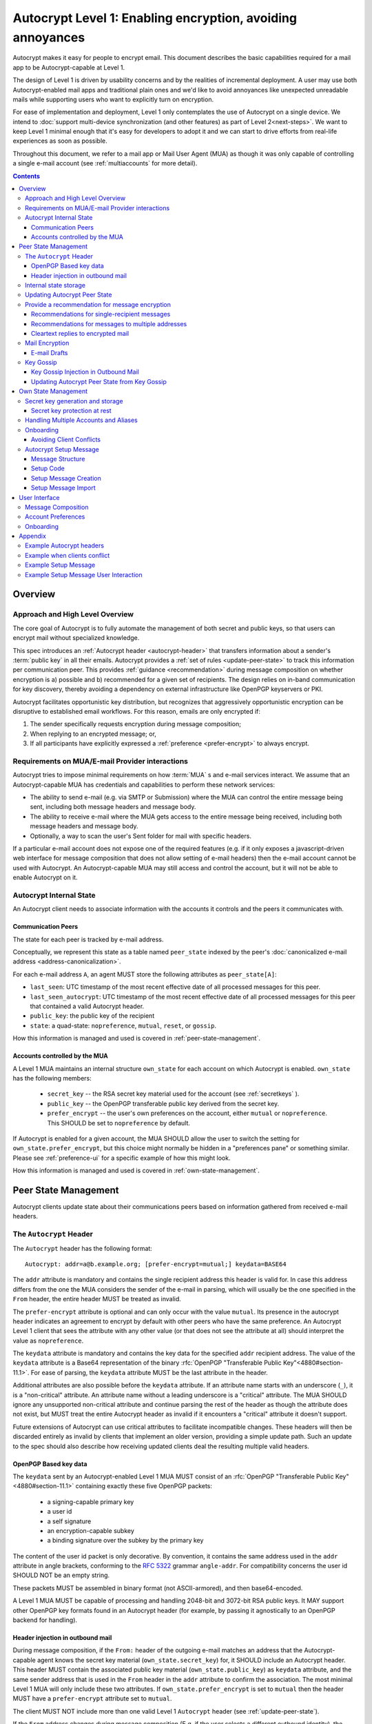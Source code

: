 Autocrypt Level 1: Enabling encryption, avoiding annoyances
===========================================================

Autocrypt makes it easy for people to encrypt email.  This document
describes the basic capabilities required for a mail app to be
Autocrypt-capable at Level 1.

The design of Level 1 is driven by usability concerns and by the
realities of incremental deployment. A user may use both
Autocrypt-enabled mail apps and traditional plain ones and we'd like to
avoid annoyances like unexpected unreadable mails while supporting users
who want to explicitly turn on encryption.

For ease of implementation and deployment, Level 1 only contemplates the
use of Autocrypt on a single device.  We intend to :doc:`support
multi-device synchronization (and other features) as part of Level
2<next-steps>`.  We want to keep Level 1 minimal enough that it's easy
for developers to adopt it and we can start to drive efforts from
real-life experiences as soon as possible.

Throughout this document, we refer to a mail app or Mail User Agent (MUA)
as though it was only capable of controlling a single e-mail account
(see :ref:`multiaccounts` for more detail).

.. contents::

Overview
--------

Approach and High Level Overview
++++++++++++++++++++++++++++++++

The core goal of Autocrypt is to fully automate the management of both
secret and public keys, so that users can encrypt mail without
specialized knowledge.

This spec introduces an :ref:`Autocrypt header <autocrypt-header>` that transfers information
about a sender's :term:`public key` in all their emails. Autocrypt
provides a :ref:`set of rules <update-peer-state>` to track this information per communication
peer.  This provides :ref:`guidance <recommendation>` during message composition
on whether encryption is a) possible and b) recommended for a given set
of recipients. The design relies on in-band communication for key
discovery, thereby avoiding a dependency on external infrastructure like
OpenPGP keyservers or PKI.

Autocrypt facilitates opportunistic key distribution, but recognizes
that aggressively opportunistic encryption can be disruptive to
established email workflows. For this reason, emails are only
encrypted if:

1) The sender specifically requests encryption during message
   composition;
2) When replying to an encrypted message; or,
3) If all participants have explicitly expressed a :ref:`preference <prefer-encrypt>` to
   always encrypt.


Requirements on MUA/E-mail Provider interactions
++++++++++++++++++++++++++++++++++++++++++++++++

Autocrypt tries to impose minimal requirements on how :term:`MUA` s and
e-mail services interact.  We assume that an Autocrypt-capable MUA
has credentials and capabilities to perform these network services:

- The ability to send e-mail (e.g. via SMTP or Submission) where the
  MUA can control the entire message being sent, including both
  message headers and message body.

- The ability to receive e-mail where the MUA gets access to the
  entire message being received, including both message headers and
  message body.

- Optionally, a way to scan the user's Sent folder for mail with
  specific headers.

If a particular e-mail account does not expose one of the required
features (e.g. if it only exposes a javascript-driven web interface
for message composition that does not allow setting of e-mail headers)
then the e-mail account cannot be used with Autocrypt.  An
Autocrypt-capable MUA may still access and control the account, but it
will not be able to enable Autocrypt on it.


Autocrypt Internal State
++++++++++++++++++++++++

An Autocrypt client needs to associate information with the accounts it
controls and the peers it communicates with.

.. _peer-state:

Communication Peers
~~~~~~~~~~~~~~~~~~~

The state for each peer is tracked by e-mail address.

Conceptually, we represent this state as a table named
``peer_state`` indexed by the peer's :doc:`canonicalized
e-mail address <address-canonicalization>`.

For each e-mail address ``A``, an agent MUST store the following
attributes as ``peer_state[A]``:

* ``last_seen``: UTC timestamp of the most recent effective date of
  all processed messages for this peer.
* ``last_seen_autocrypt``: UTC timestamp of the most recent effective
  date of all processed messages for this peer that contained a valid
  Autocrypt header.
* ``public_key``: the public key of the recipient
* ``state``: a quad-state: ``nopreference``, ``mutual``, ``reset``, or
  ``gossip``.

How this information is managed and used is covered in :ref:`peer-state-management`.

.. _own-state:

Accounts controlled by the MUA
~~~~~~~~~~~~~~~~~~~~~~~~~~~~~~

A Level 1 MUA maintains an internal structure ``own_state`` for each
account on which Autocrypt is enabled. ``own_state`` has the following
members:

 * ``secret_key`` -- the RSA secret key material used for
   the account (see :ref:`secretkeys` ).
 * ``public_key`` -- the OpenPGP transferable public key derived
   from the secret key.
 * ``prefer_encrypt`` -- the user's own
   preferences on the account, either ``mutual`` or ``nopreference``.
   This SHOULD be set to ``nopreference`` by default.

If Autocrypt is enabled for a given account, the MUA SHOULD allow the
user to switch the setting for ``own_state.prefer_encrypt``, but this
choice might normally be hidden in a "preferences pane" or something
similar.  Please see :ref:`preference-ui` for a specific example of
how this might look.

How this information is managed and used is covered in :ref:`own-state-management`.

.. _peer-state-management:

Peer State Management
---------------------

Autocrypt clients update state about their communications peers based
on information gathered from received e-mail headers.

.. _autocrypt-header:

The ``Autocrypt`` Header
++++++++++++++++++++++++

The ``Autocrypt`` header has the following format::

    Autocrypt: addr=a@b.example.org; [prefer-encrypt=mutual;] keydata=BASE64

The ``addr`` attribute is mandatory and contains the single recipient address
this header is valid for. In case this address differs from the one the MUA
considers the sender of the e-mail in parsing, which will usually be
the one specified in the ``From`` header, the entire header MUST be
treated as invalid.

.. _prefer-encrypt:

The ``prefer-encrypt`` attribute is optional and can only occur with the value
``mutual``.  Its presence in the autocrypt header indicates an agreement to encrypt by default
with other peers who have the same preference.  An Autocrypt Level 1
client that sees the attribute with any other value (or that does not
see the attribute at all) should interpret the value as
``nopreference``.

The ``keydata`` attribute is mandatory and contains the key data for
the specified ``addr`` recipient address.  The value of the
``keydata`` attribute is a Base64 representation of the binary
:rfc:`OpenPGP "Transferable Public Key"<4880#section-11.1>`. For ease
of parsing, the ``keydata`` attribute MUST be the last attribute in
the header.

Additional attributes are also possible before the ``keydata``
attribute.  If an attribute name starts with an underscore (``_``), it
is a "non-critical" attribute.  An attribute name without a leading
underscore is a "critical" attribute.  The MUA SHOULD ignore any
unsupported non-critical attribute and continue parsing the rest of
the header as though the attribute does not exist, but MUST treat the
entire Autocrypt header as invalid if it encounters a "critical" attribute it
doesn't support.

Future extensions of Autocrypt can use critical attributes to
facilitate incompatible changes. These headers will then be discarded
entirely as invalid by clients that implement an older version,
providing a simple update path. Such an update to the spec should also 
describe how receiving updated clients deal the resulting multiple valid
headers.


OpenPGP Based key data
~~~~~~~~~~~~~~~~~~~~~~

The ``keydata`` sent by an Autocrypt-enabled Level 1 MUA MUST consist
of an :rfc:`OpenPGP "Transferable Public Key"<4880#section-11.1>`
containing exactly these five OpenPGP packets:

 - a signing-capable primary key
 - a user id
 - a self signature
 - an encryption-capable subkey
 - a binding signature over the subkey by the primary key

The content of the user id packet is only decorative. By convention, it
contains the same address used in the ``addr`` attribute in angle brackets,
conforming to the :rfc:`5322` grammar ``angle-addr``. For compatibility
concerns the user id SHOULD NOT be an empty string.

These packets MUST be assembled in binary format (not ASCII-armored),
and then base64-encoded.

A Level 1 MUA MUST be capable of processing and handling 2048-bit and
3072-bit RSA public keys.  It MAY support other OpenPGP key formats
found in an Autocrypt header (for example, by passing it agnostically
to an OpenPGP backend for handling).

Header injection in outbound mail
~~~~~~~~~~~~~~~~~~~~~~~~~~~~~~~~~

During message composition, if the ``From:`` header of the
outgoing e-mail matches an address that the Autocrypt-capable agent
knows the secret key material (``own_state.secret_key``) for, it
SHOULD include an Autocrypt header. This header MUST contain the
associated public key material (``own_state.public_key``) as ``keydata``
attribute, and the same sender address that is used in the ``From``
header in the ``addr`` attribute to confirm the association.  The most
minimal Level 1 MUA will only include these two attributes.  If
``own_state.prefer_encrypt`` is set to ``mutual`` then the header MUST
have a ``prefer-encrypt`` attribute set to ``mutual``.

The client MUST NOT include more than one valid Level 1 ``Autocrypt``
header (see :ref:`update-peer-state`).

If the ``From`` address changes during message composition (E.g. if
the user selects a different outbound identity), the Autocrypt-capable
client MUST change the ``Autocrypt`` header appropriately.

An MUA SHOULD send out the same ``keydata`` value in all messages from
a given outbound identity, irrespective of message recipients.  If a
new OpenPGP certificate is generated (e.g., key-rotation or OpenPGP
metadata update) then all subsequent outbound Autocrypt headers SHOULD
use the new certificate for the ``keydata`` attribute.

See :ref:`example-headers` for examples of outbound headers and
the following sections for header format definitions and parsing.

..  _autocryptheaderformat:

Internal state storage
++++++++++++++++++++++

See :ref:`peer-state` for a definition of the structure of
information stored about the client's communications peers.

.. todo::

   Explain why we keep peer state.  because we want to handle weird cases like the following...

If a remote peer disables Autocrypt or drops back to using a
non-Autocrypt MUA only we must be able to disable sending encrypted
mails to this peer automatically.  MUAs capable of Autocrypt Level 1
therefore MUST store state about the capabilities of their remote
peers.

Agents MAY also store additional information gathered for heuristic
purposes, or for other cryptographic schemes.  However, in order to
support future syncing of Autocrypt state between agents, it is
critical that Autocrypt-capable agents maintain the state specified
here.

.. todo::

   Explain the values for each of the known ``state`` options:
   ``nopreference``, ``mutual``, ``reset``, and ``gossip``.

.. note::

  - The above is not necessarily an exhaustive list of peer state to
    keep; implementors are encouraged to improve upon this scheme as
    they see fit. Suggestions for additional (optional) state that an
    agent may want to keep about a peer can be found in
    :doc:`optional-state`.
  - An implementation MAY also choose to use keys from other sources
    (e.g. local keyring) at own discretion.
  - If an implementation chooses to automatically ingest keys from a
    ``application/pgp-keys`` attachment, it should only do so if they
    have a matching user id.


.. _update-peer-state:

Updating Autocrypt Peer State
+++++++++++++++++++++++++++++

Incoming messages may be processed by a MUA at receive or display time.

A message with a content-type of ``multipart/report`` can be assumed
to be auto-generated, and SHOULD be ignored (the MUA SHOULD NOT update
any Autocrypt peer state) if it does not contain an ``Autocrypt``
header. This in particular avoids triggering a ``reset`` state from
received Message Disposition Notifications (:rfc:`3798`).

We define the ``effective date`` of a message as the sending time of
the message as indicated by its ``Date`` header, or the time of first
receipt if that date is in the future or unavailable.

If an incoming message contains more than one address in the ``From``
header a MUA SHOULD NOT update any Autocrypt peer state.

When parsing an incoming message, a MUA SHOULD examine all ``Autocrypt``
headers, rather than just the first one. If there is more than one
valid header, this SHOULD be treated as an error, and all ``Autocrypt``
headers discarded as invalid.

If a message contains exactly one address in the ``From`` header a MUA
must update the Autocrypt state for the single sending peer.  This
update process depends on:

- the "effective date" of the message.

- the ``keydata`` and ``prefer-encrypt`` attributes of the single valid
  parsed ``Autocrypt`` header (see above), if available.

If the effective message date is older than the ``last_seen_autocrypt``
value no changes are required and the update process terminates.

If the parsed Autocrypt header is unavailable, and the effective
message date is more recent than the current value of ``last_seen``,
update the state as follows:

- set ``last_seen`` to the effective message date
- set ``state`` to ``reset``

If the parsed Autocrypt header is unavailable no further changes
are required and the update process terminates.

At this point, the message in processing contains the most recent
Autocrypt header. Update the state as follows:

- set ``public_key`` to the corresponding ``keydata`` value of the Autocrypt header
- set ``last_seen_autocrypt`` to the effective message date

If the effective date of the message is more recent than or equal to
the current ``last_seen`` value, it is also the most recent message
overall. Additionally update the state as follows:

- set ``last_seen`` to the effective message date
- set ``state`` to ``mutual`` if the Autocrypt header contained a
  ``prefer-encrypt=mutual`` attribute, or ``nopreference`` otherwise

.. _spam-filters:

.. todo::

   the spec currently doesn't say how to integrate Autocrypt
   processing on message receipt with spam filtering.  Should we say
   something about not doing Autocrypt processing on message receipt
   if the message is believed to be spam?


.. _recommendation:

Provide a recommendation for message encryption
+++++++++++++++++++++++++++++++++++++++++++++++

On message composition, an Autocrypt-capable agent also has an
opportunity to decide whether to try to encrypt an e-mail.  Autocrypt
aims to provide a reasonable recommendation for the agent.

Any Autocrypt-capable agent may have other means for making this
decision outside of Autocrypt (see :doc:`other-crypto-interop`).
Autocrypt provides a recommendation to this process, but there is no
requirement for Autocrypt-capable agents to always follow the
Autocrypt recommendation.

That said, all Autocrypt-capable agents should be able to calculate
the same Autocrypt recommendation due to their internal state.

The Autocrypt recommendation depends on the list of recipient
addresses for the message being composed.  When the user edits the
list of recipients, the recommendation may change.

.. note::

   It's possible that the user manually overriddes the Autocrypt
   recommendation and then edits the list of recipients.  The MUA
   SHOULD retain the user's manual choices for a given message even if
   the Autcrypt recommendation changes.

Autocrypt can produce four possible recommendations to the agent
during message composition:

 * ``disable``: Disable or hide any UI that would allow the user to
   choose to encrypt the message.

 * ``discourage``: Enable UI that would allow the user to choose to
   encrypt the message, but do not default to encryption. If the user
   manually enables encryption, the MUA SHOULD warn that the recipient
   may not be able to read the message. This warning message MAY be
   supplemented using optional counters and user-agent state as
   suggested in :doc:`optional-state`.

 * ``available``: Enable UI that would allow the user to choose to
   encrypt the message, but do not default to encryption.

 * ``encrypt``: Enable UI that would allow the user to choose to send
   the message in cleartext, and default to encryption.

Recommendations for single-recipient messages
~~~~~~~~~~~~~~~~~~~~~~~~~~~~~~~~~~~~~~~~~~~~~

The Autocrypt recommendation for a message composed to a single
recipient with e-mail address ``A`` depends primarily on the value
stored in :ref:`peer_state[A] <peer-state>`. It is derived
by the following algorithm:

1. If there is no peer state, the recommendation is ``disable``.
2. If there is no ``public_key``, the recommendation is ``disable``.
3. If the ``public_key`` is known for some reason to be unusable for
   encryption (e.g. it is otherwise known to be revoked or expired),
   then the recommendation is ``disable``.
4. If the message is composed as a reply to an encrypted message, then
   the recommendation is ``encrypt``.
5. If ``state`` is ``mutual``, and the user's own
   ``own_state.prefer_encrypt`` is ``mutual`` as well, then the
   recommendation is ``encrypt``.
6. If ``state`` is ``gossip``, the recommendation is ``discourage``.
7. If ``state`` is ``reset`` and the ``last_seen_autocrypt`` is more
   than one month ago, then the recommendation is ``discourage``.

Otherwise, the recommendation is ``available``.

Recommendations for messages to multiple addresses
~~~~~~~~~~~~~~~~~~~~~~~~~~~~~~~~~~~~~~~~~~~~~~~~~~

For level 1 agents, the Autocrypt recommendation for a message
composed to multiple recipients is derived from the recommendations
for each recipient individually:

1. If any recipient has a recommendation of ``disable`` then the
   message recommendation is ``disable``.
2. If the message being composed is a reply to an encrypted message,
   or if every recipient has a recommendation of ``encrypt`` then the
   message recommendation is ``encrypt``.
3. If any recipient has a recommendation of ``discourage`` then the
   message recommendation is ``discourage``.

Otherwise, the message recommendation is ``available``.

While composing a message, a situation might occur where the
recommendation is ``available``, the user has explicitly enabled
encryption, and then modifies the list of recipients in a way the
changes the recommendation to ``disable``. When that happens, the MUA
should not disable encryption without communicating this to the user.
A graceful way to handle this situation is to save the enabled state,
and only prompt the user about the issue when they want to send the
mail.

Cleartext replies to encrypted mail
~~~~~~~~~~~~~~~~~~~~~~~~~~~~~~~~~~~

As you can see above, in the common use case, a reply to an encrypted
message will also be encrypted. Due to Autocrypt's opportunistic
approach to key discovery, however, it is possible that
``state`` in the recipient's Autocrypt peer state is ``null``,
which means the reply will be sent in the clear.

To avoid leaking cleartext from the original encrypted message in this
case, the MUA MAY prepare the cleartext reply without including any
of the typically quoted and attributed text from the previous message.
Additionally, the MUA MAY include brief text in message body along the
lines of::

  The message this is a reply to was sent encrypted, but this reply is
  unencrypted because I don't yet know how to encrypt to
  ``bob@example.com``.  If ``bob@example.com`` would reply here, my
  future messages in this thread will be encrypted.

The above recommendations are only "MAY" and not "SHOULD" or "MUST"
because we want to accomodate a user-friendly level 1 MUA that stays
silent and does not impede the user's ability to reply.  Opportunistic
encryption means we can't guarantee encryption in every case.

Mail Encryption
+++++++++++++++

.. note::

   An e-mail that is said to be "encrypted" here will be both signed
   and encrypted in the cryptographic sense.

An outgoing e-mail will be sent encrypted in either of two cases:

- the Autocrypt recommendation for the list of recipients is
  ``encrypt``, and not explicitly overridden by the user
- the Autocrypt recommendation is ``available`` or ``discourage``,
  and the user chose to encrypt.

When encrypting, the MUA MUST construct the encrypted message as a
:rfc:`PGP/MIME <3156>` message that is signed by the user's Autocrypt
key, and encrypted to each currently known Autocrypt key of all
recipients, as well as the sender's.

E-mail Drafts
~~~~~~~~~~~~~

For messages that are going to be encrypted when sent, the MUA MUST
take care not to leak the cleartext of drafts or other
partially-composed messages to their e-mail provider (e.g. in the
"Drafts" folder). If there is a chance that a message could be
encrypted, the MUA SHOULD encrypt drafts only to itself before storing
it remotely.

Key Gossip
++++++++++

It is a common use case to send an encrypted mail to a group of
recipients. To ensure that these recipients can encrypt messages when
replying to that same group, the keys of all recipients can be
included in the encrypted payload. This does not include BCC
recipients, which by definition must not be revealed to other
recipients.

The ``Autocrypt-Gossip`` header has the format as the ``Autocrypt``
header (see `autocryptheaderformat`_). Its ``addr`` attribute
indicates the recipient address this header is valid for as usual, but
may relate to any recipient in the ``To`` or ``Cc`` header.

Key Gossip Injection in Outbound Mail
~~~~~~~~~~~~~~~~~~~~~~~~~~~~~~~~~~~~~

An Autocrypt MUA MAY include ``Autocrypt-Gossip`` headers in messages
with more than one recipient. These headers MUST be placed in the root
MIME part of the encrypted message payload. The encrypted payload in
this case contains one Autocrypt-Gossip header for each recipient,
which MUST include ``addr`` and ``keydata`` attributes with the relevant
data from the sender's Autocrypt :ref:`peer state <peer-state>` about
the recipient.

Updating Autocrypt Peer State from Key Gossip
~~~~~~~~~~~~~~~~~~~~~~~~~~~~~~~~~~~~~~~~~~~~~

An incoming message may contain one or more Autocrypt-Gossip headers
in the encrypted payload. Each of these headers may update the
Autocrypt peer state of the recipient indicated by its ``addr`` value,
in the following way:

1. If the ``addr`` value does not match any recipient in the mail's
   ``To`` or ``Cc`` header, the entire header MUST be ignored.

2. If the existing ``last_seen_autocrypt`` value is older than the
   effective message date and the existing ``state`` is ``gossip``, or
   the ``last_seen_autocrypt`` value is null:

    - set ``keydata`` to the corresponding value of the
      ``Autocrypt-Gossip`` header
    - set ``last_seen`` to the effective message date
    - set ``state`` to ``gossip``


.. _own-state-management:

Own State Management
--------------------

See :ref:`own-state` for a definition of the structure of
information stored about the client's own e-mail accounts.


.. _secretkeys:

Secret key generation and storage
+++++++++++++++++++++++++++++++++

The MUA SHOULD generate and store two RSA 3072-bit secret keys for the
user, one for signing and self-certification and the other for
decrypting.  An MUA with hardware constraints (e.g., using an external
crypto token) MAY choose to generate and store 2048-bit RSA secret
keys instead.  The MUA MUST be capable of assembling these keys into
an OpenPGP certificate (:rfc:`RFC 4880 "Transferable Public
Key"<4880#section-11.1>`) that indicates these capabilities.

The secret key material should be protected from access by other
applications or co-tenants of the device, at least as well as the
passwords the MUA retains for the user's IMAP or SMTP accounts.

Secret key protection at rest
~~~~~~~~~~~~~~~~~~~~~~~~~~~~~

The MUA SHOULD NOT protect the private key with a password. All
encrypted outgoing messages MUST also be signed, which would require the
user to enter their password for both reading and sending mail. This
introduces too much friction to become part of a routine daily workflow.
Protection of the user's keys at rest and other files is achieved more
easily and securely with full-disk encryption.


.. _multiaccounts:

Handling Multiple Accounts and Aliases
++++++++++++++++++++++++++++++++++++++

If a user sends emails with multiple aliases through the same account
the client SHOULD use the same autocrypt key for all aliases.  The
Autocrypt Setup Message is not designed to handle multiple keys.  In
addition syncronisation issues arrise if new keys for aliases are
created on different devices.

A client MAY allow to enable autocrypt only for a subset of the aliases
and allow configuring ``prefer_encrypt`` on a per alias basis.

.. todo::

   relationship aliases / multiple accounts

An MUA that is capable of connecting to multiple e-mail accounts should
have a separate Autocrypt own state for each e-mail account it has access
to.

Onboarding
++++++++++

.. todo::

   todo

Avoiding Client Conflicts
~~~~~~~~~~~~~~~~~~~~~~~~~

If more than one Autocrypt-enabled client generates a key and then
distributes it to communication peers, encrypted mail sent to the user
is only readable by the MUA that sent the last message. This can lead
to behavior that is unpredictable and confusing for the user.

As a simple measure of mitigation, Level 1 MUAs SHOULD check before
key generation whether there is evidence in the user's mailbox of
other active Autocrypt clients. To do this, they SHOULD scan the
user's Sent folder for mail that contains Autocrypt headers. If such
mail exists, the MUA SHOULD warn the user and abort key generation,
unless explicitly instructed to proceed regardless (see
:ref:`client-conflict-example`).

In cases where an Autocrypt-capable MUA is unable to identify the
user's Sent folder, or is unable to access any pre-existing message
archive (e.g. a POP-only MUA), the MUA MUST warn the user that
Autocrypt should be enabled on **only one** client before enabling
Autocrypt on the given account.

To solve this problem in a better way, bi-directional communication
between the user's different MUAs is required. This is possible
e.g. via access to a shared IMAP mailbox. However, this is out of
scope for Level 1.


.. _`setup-message`:

Autocrypt Setup Message
+++++++++++++++++++++++

To avoid "lock-in" of secret key material on a particular client,
Autocrypt level 1 includes a way to "export" the user's keys and her
:ref:`prefer-encrypt state <own-state>` for other clients to pick up,
asynchronously and with explicitly required user interaction.

The mechanism available is a specially-formatted e-mail message called
the Autocrypt Setup Message.  An already-configured Autocrypt client
can generate an Autocrypt Setup Message, and send it to itself.  A
not-yet-configured Autocrypt client (a new client in a multi-device
case, or recovering from device failure or loss) can import the
Autocrypt Setup Message and recover the ability to read existing
messages.

An Autocrypt Setup Message is protected with a :ref:`Setup Code
<setup-code>`.

Message Structure
~~~~~~~~~~~~~~~~~

The Autocrypt Setup Message itself is an e-mail message with a
specific format. While the message structure is complex, it is
designed to be easy to pack and unpack using common OpenPGP tools,
both programmatically and manually.

- Both the To and From headers MUST be the address of the user account.

- The Autocrypt Setup Message MUST contain an ``Autocrypt-Setup-Message: v1`` header.

- The Autocrypt Setup Message MUST have a ``multipart/mixed`` structure,
  and it MUST have as first part a human-readable description about
  the purpose of the message (e.g. ``text/plain`` or ``text/html`` or
  ``multipart/alternative``).

- The second mime part of the message MUST have the content-type
  ``application/autocrypt-setup``. It consists of the user's
  ASCII-armored secret key, encrypted in an ASCII-armored :rfc:`RFC
  4880 Symmetrically Encrypted Data Packet<4880#section-5.7>`

- There MAY be text above or below the ASCII-armored encrypted data in
  the second MIME part, which MUST be ignored while processing. This
  allows implementations to optionally add another human-readable
  explanation as discussed in :doc:`suggestions for key-transfer
  format<transfer-format>`.

- The encrypted payload MUST begin with an ASCII-armored :rfc:`RFC
  4880 Transferable Secret Key<4880#section-11.2>`. All trailing data
  after the ASCII-armor ending delimiter MUST be stripped before
  processing the secret key. The ASCII-armored secret key SHOULD have
  an ``Autocrypt-Prefer-Encrypt`` header that contains the current
  ``own_state.prefer_encrypt`` setting.

- The symmetric encryption algorithm used MUST be AES-128.
  The passphrase MUST be the Setup Code (see below), used
  with :rfc:`OpenPGP's salted+iterated S2K algorithm
  <4880#section-3.7.1.3>`.

.. _setup-code:

Setup Code
~~~~~~~~~~

The Setup Code MUST be generated by the implementation itself using a
`Cryptographically secure pseudorandom number generator (CSPRNG)
<https://en.wikipedia.org/wiki/Cryptographically_secure_pseudorandom_number_generator>`_,
and presented directly to the user for safekeeping. It MUST NOT be
included in the cleartext of the Autocrypt Setup Message, or otherwise
transmitted over e-mail.

An Autocrypt Level 1 client MUST generate a Setup Code as UTF-8 string
of 36 numeric characters, divided into nine blocks of four, separated
by dashes. The dashes are part of the secret code and there are no
spaces. This format holds about 119 bits of entropy. It is designed to
be unambiguous, pronounceable, script-independent (chinese, cyrillic
etc.), easily input on a mobile device and split into blocks that are
easily kept in short term memory. For instance::

    9503-1923-2307-
    1980-7833-0983-
    1998-7562-1111

An Autocrypt Setup Message that uses this structure for its Setup Code
SHOULD include a ``Passphrase-Format`` header with value
``numeric9x4`` in the ASCII-armored data. This allows providing a
specialized input form during decryption, with greatly improved
usability.

As a further measure to improve usability, it is RECOMMENDED to reveal
the first two digits of the first block in a ``Passphrase-Begin``
header, sacrificing about 7 bits of entropy. Those digits can be
pre-filled during decryption, which reassures the user that they have
the correct code before typing the full 36 digits. It also helps
mitigate a possible type of phishing attack that asks the user to
input their Setup Code.

The headers might look like this::

    Passphrase-Format: numeric9x4
    Passphrase-Begin: 95

If those digits are included in the headers, they may also
be used in the descriptive text that is part of the Setup Message, to
distinguish different messages.

Setup Message Creation
~~~~~~~~~~~~~~~~~~~~~~

An Autocrypt client MUST NOT create an Autocrypt Setup Message without
explicit user interaction.  When the user takes this action for a
specific account, the client:

 * Generates a Setup Code.
 * Optionally, displays the Setup Code to the user, prompts the user
   to write it down, and then hides it and asks the user to re-enter
   it before continuing.  This minor annoyance is a recommended
   defense against worse annoyance: it ensures that the code was
   actually written down and the Autocrypt Setup Message is not
   rendered useless.
 * Produces an ASCII-armored, minimized :rfc:`OpenPGP Transferable Secret
   Key <4880#section-11.2>` out of the key associated with that account.
 * Symmetrically encrypts the OpenPGP transferable secret key using
   the Setup Code as the passphrase.
 * Composes a new self-addressed e-mail message that contains the
   payload as a MIME part with the appropriate Content-Type and other
   headers.
 * Sends the generated e-mail message to its own account.
 * Suggests to the user to either back up the message or to import it
   from another Autocrypt-capable client.

A Level 1 client MUST be able to create an Autocrypt Setup Message, to
preserve users' ability to recover from disaster, and to choose to use
a different Autocrypt-capable client in the future.


Setup Message Import
~~~~~~~~~~~~~~~~~~~~

An Autocrypt-capable client SHOULD support the ability to wait for and
import an Autocrypt Setup Message when the user has not yet configured
Autocrypt.  This could happen either when a user of an unconfigured
Autocrypt client decides to enable Autocrypt, or the client could
proactively scan the client's mailbox for a message that matches these
characteristics, and it could alert the client if it discovers one.

If the client finds an Autocrypt Setup Message, it should offer to
import it to enable Autocrypt.  If the user agrees to do so:

 * The client prompts the user for their corresponding Setup Code.
   If there is a ``Passphrase-Format`` header in the outer OpenPGP armor and
   its value is ``numeric9x4``, then the client MAY present a specialized
   input dialog assisting the user to enter a code in the format described
   above.
   If there is no ``Passphrase-Format`` header, or the value is unknown,
   then the client MUST provide a plain UTF-8 string text entry.

 * The client should try decrypting the message with the supplied
   Setup Code.  The Code serves both for decryption as well as authenticating
   the message.  Extra care needs to be taken with some PGP implementations
   that the Setup Code is actually used for decryption.
   :doc:`Preventing against injected private keys<bad-import>`

 * If it decrypts the client SHOULD import the secret
   key material as its own Autocrypt (``own_state`` as
   discussed in :ref:`own-state`).

See :ref:`setup-key-example`.


User Interface
--------------

Ideally, Autocrypt users see very little UI.  However, some UI is
inevitable if we want users to be able to interoperate with existing,
non-Autocrypt users.

Message Composition
+++++++++++++++++++

If an MUA is willing to compose encrypted mail, it SHOULD include some
UI mechanism at message composition time for the user to choose between
encrypted message or cleartext.  This may be as simple as a single
checkbox.

If the Autocrypt recommendation is ``disable`` for a given message,
the MUA MAY choose to avoid exposing this UI during message
composition at all.

If the Autocrypt recommendation is either ``available`` or
``encrypt``, the MUA SHOULD expose this UI with the :ref:`recommended default <recommendation>` during message composition
to allow the user to make a different decision.

.. _preference-ui:

Account Preferences
+++++++++++++++++++

Level 1 MUAs MUST allow the user to disable Autocrypt completely for
each account they control.  For level 1, we expect most MUAs to have
Autocrypt disabled by default.

Onboarding
++++++++++

.. todo::

   TODO

Appendix
--------

.. _example-headers:

Example Autocrypt headers
+++++++++++++++++++++++++

::

    Delivered-To: <bob@autocrypt.example>
    From: Alice <alice@autocrypt.example>
    To: Bob <bob@autocrypt.example>
    Subject: an Autocrypt header exapmple using RSA 3072 key
    Autocrypt: addr=alice@autocrypt.example; keydata=
     mQGNBFn+L+YBDAC3jsOXmFKwKfUh/WxaOErSMMdL1NJzzFCDf4oo0XD5b4ldfVGP09PsNXg5bzUW
     NP1eGiINWCnQlPYmdFR+mCn/mvG50tCiZ0ij4qiFqTv4easAgKNn0dCvqoLY0tpsMLo2Kv9lM9m5
     Fi9NrK0xNUgw/nX0LgE58VmGhT0tA1VRlnmdu/yKHWLqjOyuueYRVMlT8prGGNsxtplOdjTlFUN+
     QEjc/YcnX+EKXHQmIXOFW82sRB2p9m7dcjhqCjgjaFdZ0YtVZ4y9XJs+9MyzqceUy3WjmHz4YBKv
     F32S34xns3C95kEuH+Qgp+xMQt/7QpFQSgWsddeKeR7lI1nLd5DnOgzlw6vyiiG91JWs2JqFSWxz
     FwIpUctgOayNhce5RWsbewL9m+PuBHPHB6bsTadDWH6o2INRkcCQj1n5fuL9HGA6FSXu7NWNYfJr
     PA+Rxc5gd1/qSYgGFIsSVLnkGoeRnpIv3PndPVe4N0SZLJ/3r18wtNIpWv8Isd3LtLbes50AEQEA
     AbQXYWxpY2VAYXV0b2NyeXB0LmV4YW1wbGWJAdMEEwEKAD0WIQTYxrHIMQydyu0aBH2r8IzzOTtm
     BgUCWf4v5gIbAwUJA8JnAAQLCQgHBRUKCQgLBRYCAwEAAh4BAheAAAoJEKvwjPM5O2YGfl8L/Rew
     fvGqOyDgveMaGZ7m4icDKwAmbDUAdQH6R0vQ9RPezT+PPhLTkYkciIT7weDL4v3YO63lqVgFjuFV
    Date: Sat, 17 Dec 2016 10:07:48 +0100
    Message-ID: <rsa-3072@autocrypt.example>
    MIME-Version: 1.0
    Content-Type: text/plain

    This is an example e-mail with Autocrypt header and RSA 3072 key
    as defined in Level 1.

.. _client-conflict-example:

Example when clients conflict
+++++++++++++++++++++++++++++

.. todo::

   TODO

.. _setup-key-example:

Example Setup Message
+++++++++++++++++++++

::

   To: me@mydomain.com
   From: me@mydomain.com
   Autocrypt-Setup-Message: v1
   Content-type: multipart/mixed; boundary="==break1=="

   --==break1==
   Content-Type: text/plain

   This is the Autocrypt setup message.

   --==break1==
   Content-Type: application/autocrypt-key-backup
   Content-Disposition: attachment

   Possibly a descriptive text, informing users about this file's
   contents.
   -----BEGIN PGP MESSAGE-----
   Passphrase-Format: numeric9x4
   Passphrase-Begin: 31

   hQIMAxC7JraDy7DVAQ//SK1NltM+r6uRf2BJEg+rnpmiwfAEIiopU0LeOQ6ysmZ0
   CLlfUKAcryaxndj4sBsxLllXWzlNiFDHWw4OOUEZAZd8YRbOPfVq2I8+W4jO3Moe
   -----END PGP MESSAGE-----
   Possibly trailing data.
   --==break1==--

The encrypted message part contains:

::

   -----BEGIN PGP PRIVATE KEY BLOCK-----
   Autocrypt-Prefer-Encrypt: mutual

   xcLYBFke7/8BCAD0TTmX9WJm9elc7/xrT4/lyzUDMLbuAuUqRINtCoUQPT2P3Snfx/jou1YcmjDgwT
   Ny9ddjyLcdSKL/aR6qQ1UBvlC5xtriU/7hZV6OZEmW2ckF7UgGd6ajE+UEjUwJg2+eKxGWFGuZ1P7a
   4Av1NXLayZDsYa91RC5hCsj+umLN2s+68ps5pzLP3NoK2zIFGoCRncgGI/pTAVmYDirhVoKh14hCh5
   .....
   -----END PGP PRIVATE KEY BLOCK-----

   Possibly trailing data…

Example Setup Message User Interaction
++++++++++++++++++++++++++++++++++++++

.. todo::

   TODO
